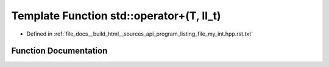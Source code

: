 .. _exhale_function_program__listing__file__my__int_8hpp_8rst_8txt_1a9c62d70a4d570035afd252221695db29:

Template Function std::operator+(T, ll_t)
=========================================

- Defined in :ref:`file_docs__build_html__sources_api_program_listing_file_my_int.hpp.rst.txt`


Function Documentation
----------------------


.. doxygenfunction:: std::operator+(T, ll_t)
